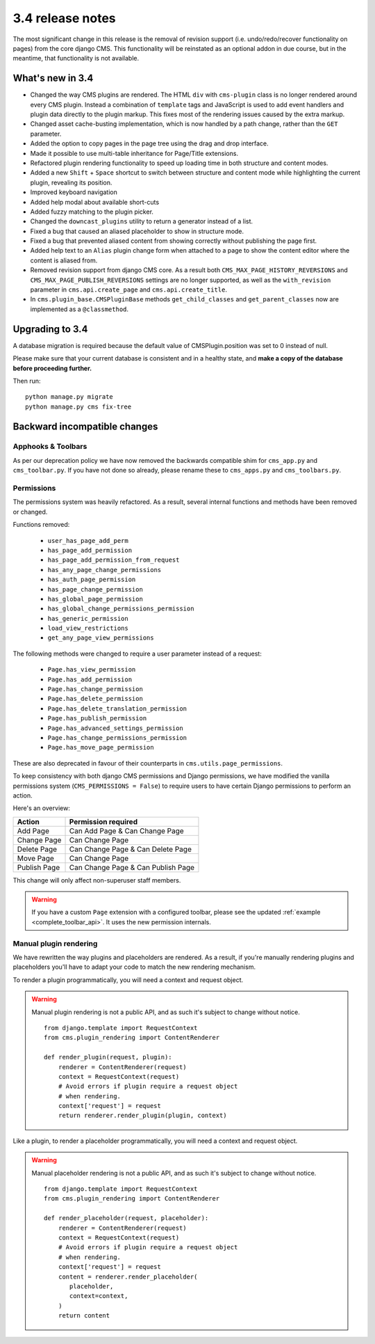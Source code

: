 .. _upgrade-to-3.4:

#################
3.4 release notes
#################

The most significant change in this release is the removal of revision support
(i.e. undo/redo/recover functionality on pages) from the core django CMS. This
functionality will be reinstated as an optional addon in due course, but in the
meantime, that functionality is not available.

.. _whats_new_3.4:

*****************
What's new in 3.4
*****************

* Changed the way CMS plugins are rendered. The HTML ``div`` with
  ``cms-plugin`` class is no longer rendered around every CMS plugin. Instead a
  combination of ``template`` tags and JavaScript is used to add event handlers
  and plugin data directly to the plugin markup. This fixes most of the
  rendering issues caused by the extra markup.
* Changed asset cache-busting implementation, which is now handled by a path change,
  rather than the ``GET`` parameter.
* Added the option to copy pages in the page tree using the drag and drop
  interface.
* Made it possible to use multi-table inheritance for Page/Title extensions.
* Refactored plugin rendering functionality to speed up loading time in both
  structure and content modes.
* Added a new ``Shift`` + ``Space`` shortcut to switch between structure and
  content mode while highlighting the current plugin, revealing its position.
* Improved keyboard navigation
* Added help modal about available short-cuts
* Added fuzzy matching to the plugin picker.
* Changed the ``downcast_plugins`` utility to return a generator instead of a
  list.
* Fixed a bug that caused an aliased placeholder to show in structure mode.
* Fixed a bug that prevented aliased content from showing correctly without
  publishing the page first.
* Added help text to an ``Alias`` plugin change form when attached to a page
  to show the content editor where the content is aliased from.
* Removed revision support from django CMS core.
  As a result both ``CMS_MAX_PAGE_HISTORY_REVERSIONS`` and ``CMS_MAX_PAGE_PUBLISH_REVERSIONS``
  settings are no longer supported, as well as the ``with_revision`` parameter
  in ``cms.api.create_page`` and ``cms.api.create_title``.
* In ``cms.plugin_base.CMSPluginBase`` methods ``get_child_classes`` and ``get_parent_classes`` now
  are implemented as a ``@classmethod``.

.. _backward_incompatible_3.4:

****************
Upgrading to 3.4
****************

A database migration is required because the default value of CMSPlugin.position was set to 0 instead of null.

Please make sure that your current database is consistent and in a healthy
state, and **make a copy of the database before proceeding further.**

Then run::

    python manage.py migrate
    python manage.py cms fix-tree


*****************************
Backward incompatible changes
*****************************

Apphooks & Toolbars
===================

As per our deprecation policy we have now removed the backwards compatible shim
for ``cms_app.py`` and ``cms_toolbar.py``.
If you have not done so already, please rename these to ``cms_apps.py`` and ``cms_toolbars.py``.


Permissions
===========

The permissions system was heavily refactored. As a result, several internal
functions and methods have been removed or changed.

Functions removed:

 * ``user_has_page_add_perm``
 * ``has_page_add_permission``
 * ``has_page_add_permission_from_request``
 * ``has_any_page_change_permissions``
 * ``has_auth_page_permission``
 * ``has_page_change_permission``
 * ``has_global_page_permission``
 * ``has_global_change_permissions_permission``
 * ``has_generic_permission``
 * ``load_view_restrictions``
 * ``get_any_page_view_permissions``


The following methods were changed to require a user parameter instead of a request:

 * ``Page.has_view_permission``
 * ``Page.has_add_permission``
 * ``Page.has_change_permission``
 * ``Page.has_delete_permission``
 * ``Page.has_delete_translation_permission``
 * ``Page.has_publish_permission``
 * ``Page.has_advanced_settings_permission``
 * ``Page.has_change_permissions_permission``
 * ``Page.has_move_page_permission``

These are also deprecated in favour of their counterparts in ``cms.utils.page_permissions``.

To keep consistency with both django CMS permissions and Django permissions,
we have modified the vanilla permissions system (``CMS_PERMISSIONS = False``)
to require users to have certain Django permissions to perform an action.

Here's an overview:

============ ==================================
Action       Permission required
============ ==================================
Add Page     Can Add Page & Can Change Page
Change Page  Can Change Page
Delete Page  Can Change Page & Can Delete Page
Move Page    Can Change Page
Publish Page Can Change Page & Can Publish Page
============ ==================================

This change will only affect non-superuser staff members.

.. warning::

    If you have a custom ``Page`` extension with a configured toolbar,
    please see the updated :ref:`example <complete_toolbar_api>`.
    It uses the new permission internals.


Manual plugin rendering
=======================

We have rewritten the way plugins and placeholders are rendered.
As a result, if you're manually rendering plugins and placeholders
you'll have to adapt your code to match the new rendering mechanism.

To render a plugin programmatically, you will need a context and request object.

.. warning:: Manual plugin rendering is not a public API, and as such it's subject to change without notice.

         ::

             from django.template import RequestContext
             from cms.plugin_rendering import ContentRenderer

             def render_plugin(request, plugin):
                 renderer = ContentRenderer(request)
                 context = RequestContext(request)
                 # Avoid errors if plugin require a request object
                 # when rendering.
                 context['request'] = request
                 return renderer.render_plugin(plugin, context)

Like a plugin, to render a placeholder programmatically, you will need a context and request object.


.. warning:: Manual placeholder rendering is not a public API, and as such it's subject to change without notice.

             ::

                 from django.template import RequestContext
                 from cms.plugin_rendering import ContentRenderer

                 def render_placeholder(request, placeholder):
                     renderer = ContentRenderer(request)
                     context = RequestContext(request)
                     # Avoid errors if plugin require a request object
                     # when rendering.
                     context['request'] = request
                     content = renderer.render_placeholder(
                        placeholder,
                        context=context,
                     )
                     return content
